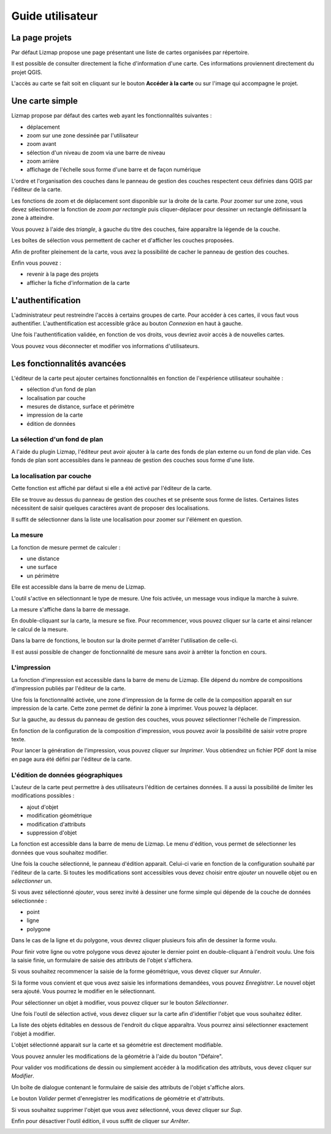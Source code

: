 ===============================================================
Guide utilisateur
===============================================================

La page projets
===============================================================

Par défaut Lizmap propose une page présentant une liste de cartes organisées par répertoire.

.. image:: MEDIA/user-guide-01-projects.png
   :align: center
   :scale: 80%

Il est possible de consulter directement la fiche d'information d'une carte. Ces informations proviennent directement du projet QGIS.

.. image:: MEDIA/user-guide-02-information.png
   :align: center
   :scale: 80%

L'accès au carte se fait soit en cliquant sur le bouton **Accéder à la carte** ou sur l'image qui accompagne le projet.

Une carte simple
===============================================================

Lizmap propose par défaut des cartes web ayant les fonctionnalités suivantes :

* déplacement
* zoom sur une zone dessinée par l'utilisateur
* zoom avant
* sélection d'un niveau de zoom via une barre de niveau
* zoom arrière
* affichage de l'échelle sous forme d'une barre et de façon numérique

L'ordre et l'organisation des couches dans le panneau de gestion des couches respectent ceux définies dans QGIS par l'éditeur de la carte.

.. image:: MEDIA/user-guide-03-simple-map.png
   :align: center
   :scale: 80%

Les fonctions de zoom et de déplacement sont disponible sur la droite de la carte. Pour zoomer sur une zone, vous devez sélectionner la fonction de *zoom par rectangle* puis cliquer-déplacer pour dessiner un rectangle définissant la zone à atteindre.

.. image:: MEDIA/user-guide-03-simple-map-zoom.png
   :align: center
   :scale: 80%

Vous pouvez à l'aide des *triangle*, à gauche du titre des couches, faire apparaître la légende de la couche.

.. image:: MEDIA/user-guide-04-legend.png
   :align: center
   :scale: 80%

Les boîtes de sélection vous permettent de cacher et d'afficher les couches proposées.

.. image:: MEDIA/user-guide-05-show-hide-layer.png
   :align: center
   :scale: 80%

Afin de profiter pleinement de la carte, vous avez la possibilité de cacher le panneau de gestion des couches.

.. image:: MEDIA/user-guide-06-hide-layer-switcher.png
   :align: center
   :scale: 80%

Enfin vous pouvez :

* revenir à la page des projets
* afficher la fiche d'information de la carte

L'authentification
===============================================================

L'administrateur peut restreindre l'accès à certains groupes de carte. Pour accéder à ces cartes, il vous faut vous authentifier. L'authentification est accessible grâce au bouton *Connexion* en haut à gauche.

.. image:: MEDIA/user-guide-07-authentication.png
   :align: center
   :scale: 80%

Une fois l'authentification validée, en fonction de vos droits, vous devriez avoir accès à de nouvelles cartes.

.. image:: MEDIA/user-guide-07-authentication-projects.png
   :align: center
   :scale: 80%

Vous pouvez vous déconnecter et modifier vos informations d'utilisateurs.

Les fonctionnalités avancées
===============================================================

L'éditeur de la carte peut ajouter certaines fonctionnalités en fonction de l'expérience utilisateur souhaitée :

* sélection d'un fond de plan
* localisation par couche
* mesures de distance, surface et périmètre
* impression de la carte
* édition de données

.. image:: MEDIA/user-guide-07-advanced-features.png
   :align: center
   :scale: 80%

La sélection d'un fond de plan
-------------------------------

A l'aide du plugin Lizmap, l'éditeur peut avoir ajouter à la carte des fonds de plan externe ou un fond de plan vide. Ces fonds de plan sont accessibles dans le panneau de gestion des couches sous forme d'une liste.

.. image:: MEDIA/user-guide-08-baselayers.png
   :align: center
   :scale: 80%

La localisation par couche
---------------------------

Cette fonction est affiché par défaut si elle a été activé par l'éditeur de la carte.

Elle se trouve au dessus du panneau de gestion des couches et se présente sous forme de listes. Certaines listes nécessitent de saisir quelques caractères avant de proposer des localisations.

.. image:: MEDIA/user-guide-09-locate-by-layer.png
   :align: center
   :scale: 80%


Il suffit de sélectionner dans la liste une localisation pour zoomer sur l'élément en question.

.. image:: MEDIA/user-guide-09-locate-by-layer-zoom.png
   :align: center
   :scale: 80%

La mesure
----------

La fonction de mesure permet de calculer :

* une distance
* une surface
* un périmètre

Elle est accessible dans la barre de menu de Lizmap.

.. image:: MEDIA/user-guide-10-measure-menu.png
   :align: center
   :scale: 80%

L'outil s'active en sélectionnant le type de mesure. Une fois activée, un message vous indique la marche à suivre.

.. image:: MEDIA/user-guide-11-measure-activated.png
   :align: center
   :scale: 80%

La mesure s'affiche dans la barre de message.

.. image:: MEDIA/user-guide-12-measure-value.png
   :align: center
   :scale: 80%

En double-cliquant sur la carte, la mesure se fixe. Pour recommencer, vous pouvez cliquer sur la carte et ainsi relancer le calcul de la mesure.

Dans la barre de fonctions, le bouton sur la droite  permet d'arrêter l'utilisation de celle-ci.

.. image:: MEDIA/user-guide-13-measure-stop.png
   :align: center
   :scale: 80%

Il est aussi possible de changer de fonctionnalité de mesure sans avoir à arrêter la fonction en cours.


L'impression
------------

La fonction d'impression est accessible dans la barre de menu de Lizmap. Elle dépend du nombre de compositions d'impression publiés par l'éditeur de la carte.

.. image:: MEDIA/user-guide-14-print-menu.png
   :align: center
   :scale: 80%

Une fois la fonctionnalité activée, une zone d'impression de la forme de celle de la composition apparaît en sur impression de la carte. Cette zone permet de définir la zone à imprimer. Vous pouvez la déplacer.

.. image:: MEDIA/user-guide-15-print-zone.png
   :align: center
   :scale: 80%

Sur la gauche, au dessus du panneau de gestion des couches, vous pouvez sélectionner l'échelle de l'impression.

.. image:: MEDIA/user-guide-16-print-scale.png
   :align: center
   :scale: 80%

En fonction de la configuration de la composition d'impression, vous pouvez avoir la possibilité de saisir votre propre texte.

.. image:: MEDIA/user-guide-17-print-input.png
   :align: center
   :scale: 80%

Pour lancer la génération de l'impression, vous pouvez cliquer sur *Imprimer*. Vous obtiendrez un fichier PDF dont la mise en page aura été défini par l'éditeur de la carte.

.. image:: MEDIA/user-guide-18-print-result.png
   :align: center
   :scale: 80%


L'édition de données géographiques
-----------------------------------

L'auteur de la carte peut permettre à des utilisateurs l'édition de certaines données. Il a aussi la possibilité de limiter les modifications possibles :

* ajout d'objet
* modification géométrique
* modification d'attributs
* suppression d'objet

La fonction est accessible dans la barre de menu de Lizmap. Le menu d'édition, vous permet de sélectionner les données que vous souhaitez modifier.

.. image:: MEDIA/user-guide-19-edition-menu.png
   :align: center
   :scale: 80%

Une fois la couche sélectionné, le panneau d'édition apparait. Celui-ci varie en fonction de la configuration souhaité par l'éditeur de la carte. Si toutes les modifications sont accessibles vous devez choisir entre *ajouter* un nouvelle objet ou en *sélectionner* un.

.. image:: MEDIA/user-guide-20-edition-add.png
   :align: center
   :scale: 80%

Si vous avez sélectionné *ajouter*, vous serez invité à dessiner une forme simple qui dépende de la couche de données sélectionnée :

* point
* ligne
* polygone

Dans le cas de la ligne et du polygone, vous devrez cliquer plusieurs fois afin de dessiner la forme voulu.

.. image:: MEDIA/user-guide-21-edition-add-draw.png
   :align: center
   :scale: 80%

Pour finir votre ligne ou votre polygone vous devez ajouter le dernier point en double-cliquant à l'endroit voulu. Une fois la saisie finie, un formulaire de saisie des attributs de l'objet s'affichera.

.. image:: MEDIA/user-guide-22-edition-add-attributes.png
   :align: center
   :scale: 80%

Si vous souhaitez recommencer la saisie de la forme géométrique, vous devez cliquer sur *Annuler*.

Si la forme vous convient et que vous avez saisie les informations demandées, vous pouvez *Enregistrer*. Le nouvel objet sera ajouté. Vous pourrez le modifier en le sélectionnant.

Pour sélectionner un objet à modifier, vous pouvez cliquer sur le bouton *Sélectionner*.

.. image:: MEDIA/user-guide-23-edition-select.png
   :align: center
   :scale: 80%

Une fois l'outil de sélection activé, vous devez cliquer sur la carte afin d'identifier l'objet que vous souhaitez éditer.

.. image:: MEDIA/user-guide-24-edition-select-click.png
   :align: center
   :scale: 80%

La liste des objets éditables en dessous de l'endroit du clique apparaîtra. Vous pourrez ainsi sélectionner exactement l'objet à modifier.

.. image:: MEDIA/user-guide-25-edition-select-list.png
   :align: center
   :scale: 80%

L'objet sélectionné apparait sur la carte et sa géométrie est directement modifiable.

.. image:: MEDIA/user-guide-26-edition-select-draw.png
   :align: center
   :scale: 80%

Vous pouvez annuler les modifications de la géométrie à l'aide du bouton "Défaire".

.. image:: MEDIA/user-guide-27-edition-select-draw-undo.png
   :align: center
   :scale: 80%

Pour valider vos modifications de dessin ou simplement accéder à la modification des attributs, vous devez cliquer sur *Modifier*.

.. image:: MEDIA/user-guide-28-edition-select-draw-validate.png
   :align: center
   :scale: 80%

Un boîte de dialogue contenant le formulaire de saisie des attributs de l'objet s'affiche alors.

.. image:: MEDIA/user-guide-29-edition-select-draw-form.png
   :align: center
   :scale: 80%

Le bouton *Valider* permet d'enregistrer les modifications de géométrie et d'attributs.

Si vous souhaitez supprimer l'objet que vous avez sélectionné, vous devez cliquer sur *Sup*.

Enfin pour désactiver l'outil édition, il vous suffit de cliquer sur *Arrêter*.

.. image:: MEDIA/user-guide-30-edition-stop.png
   :align: center
   :scale: 80%


